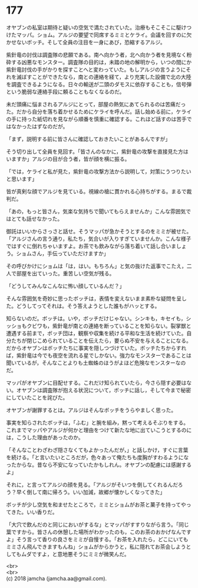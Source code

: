 #+OPTIONS: toc:nil
#+OPTIONS: \n:t

* 177

  オヤブンの私室は期待と疑いの空気で満たされていた。治療もそこそこに駆けつけたマッパ。ショム。アルジの要望で同席するミミとケライ。会議を回すのに欠かせないボッチ。そして全員の注目を一身にあび，恐縮するアルジ。

  紫針竜の討伐は調査隊の悲願である。南へ向かう者，北へ向かう者を見境なく粉砕する凶悪なモンスター。調査隊の目的は，未踏の地の解明から，いつの間にか紫針竜討伐の手がかりを探すことへと変わっていた。もしアルジの言うようにそれを滅ぼすことができたなら，南との連絡を経て，より充実した設備で北の大陸を調査できるようになる。日々の輸送が二頭のダモスに依存することも，信号弾という脆弱な連絡手段に頼ることもなくなるのだ。

  未だ頭痛に悩まされるアルジにとって，部屋の熱気にあてられるのは苦痛だった。だから自分を落ち着かせるためにケライを呼んだ。話し始める前に，ケライの手に持った紙切れを見ながら順番を慎重に確認する。これほど話すのは苦手ではなかったはずなのだが。

  「まず，説明する前に皆さんに確認しておきたいことがあるんですが」

  そう切り出して全員を見回す。「皆さんのなかに，紫針竜の攻撃を直接見た方はいますか」アルジの目が合う者，皆が顔を横に振る。

  「では，ケライと私が見た，紫針竜の攻撃方法から説明して，対策にうつりたいと思います」

  皆が真剣な顔でアルジを見ている。視線の槍に貫かれる心持ちがする。まるで裁判だ。

  「あの，もっと皆さん，気楽な気持ちで聞いてもらえませんか」こんな雰囲気ではとても話せなかった。

  御託はいいからさっさと話せ。そうマッパが急かそうとするのをミミが被せた。「アルジさんの言う通り，私たち，気合いが入りすぎていませんか。こんな様子ではすぐに倒れちゃいますよ。お茶でも飲みながら落ち着いて話し合いましょう。ショムさん，手伝っていただけますか」

  その呼びかけにショムは「は，はい。もちろん」と気の抜けた返事でこたえ，二人で部屋を出ていった。重苦しい空気が残る。

  「どうしてみんなこんなに怖い顔しているんだ？」

  そんな雰囲気を奇妙に思ったボッチは，表情を変えないまま素朴な疑問を呈した。どうしてってそれは。そう答えようとした誰もがハッとする。

  知らないのだ。ボッチは。いや，ボッチだけじゃない。シンキも，キセイも，シッショもクビワも，紫針竜が南との連絡を断っていることを知らない。裂掌獣と遭遇する前まで，ボッチ団は，観察や収集を続ける平和な生活を続けていた。自分たちが閉じこめられていることを伝えたら，要らぬ不安を与えることになる。だからオヤブンはボッチたちに事実を隠しつづけていた。ボッチたちからすれば，紫針竜は今でも夜空を流れる星でしかない。強力なモンスターであることは聞いているが，そんなことよりも土蜘蛛のほうがよほど危険なモンスターなのだ。

  マッパがオヤブンに目配せする。これだけ知られていたら，今さら隠す必要はない。オヤブンは調査隊が抱える状況について，ボッチに話し，そして今まで秘密にしていたことを詫びた。

  オヤブンが謝罪するとは。アルジはそんなボッチをうらやましく思った。

  事実を知らされたボッチは，「ふむ」と腕を組み，黙って考えるそぶりをする。これまでマッパやアルジが何かと理由をつけて新たな地に出ていこうとするのには，こうした理由があったのか。

  「そんなことわざわざ隠さなくてもよかったんだが，」と話しかけ，すぐに言葉を続ける。「と言いたいところだが，色々あって俺たちも度胸がすわるようになったからな。昔なら不安になっていたかもしれん。オヤブンの配慮には感謝するよ」

  それに，と言ってアルジの顔を見る。「アルジがそいつを倒してくれるんだろう？早く倒して南に帰ろう。いい加減，故郷が懐かしくなってきた」

  ボッチが少し空気を和ませたところで，ミミとショムがお茶と菓子を持ってやってきた。いい香りだ。

  「大穴で飲んだのと同じにおいがするな」とマッパがすすりながら言う。「同じ葉ですから。皆さんの休憩した場所がわかったのも，このお茶のおかげなんですよ」そう言って香りの良さをミミが自慢する。「お茶を入れたら，どこにいてもミミさん飛んできますもんね」ショムがからかうと，私に隠れてお茶会しようとしてもムダですよ，と意地悪そうにミミが微笑んだ。

  <br>
  <br>
  (c) 2018 jamcha (jamcha.aa@gmail.com).

  [[http://creativecommons.org/licenses/by-nc-sa/4.0/deed][file:http://i.creativecommons.org/l/by-nc-sa/4.0/88x31.png]]
